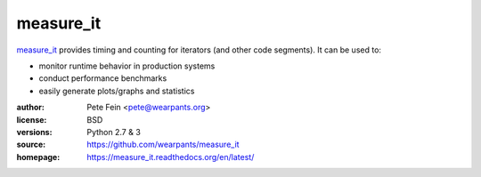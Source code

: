 measure_it
==========

`measure_it <http://github.com/wearpants/measure_it>`__ provides timing and counting for iterators (and other code segments). It can be used to:

* monitor runtime behavior in production systems
* conduct performance benchmarks
* easily generate plots/graphs and statistics

:author: Pete Fein <pete@wearpants.org>
:license: BSD
:versions: Python 2.7 & 3
:source: https://github.com/wearpants/measure_it
:homepage: https://measure_it.readthedocs.org/en/latest/

